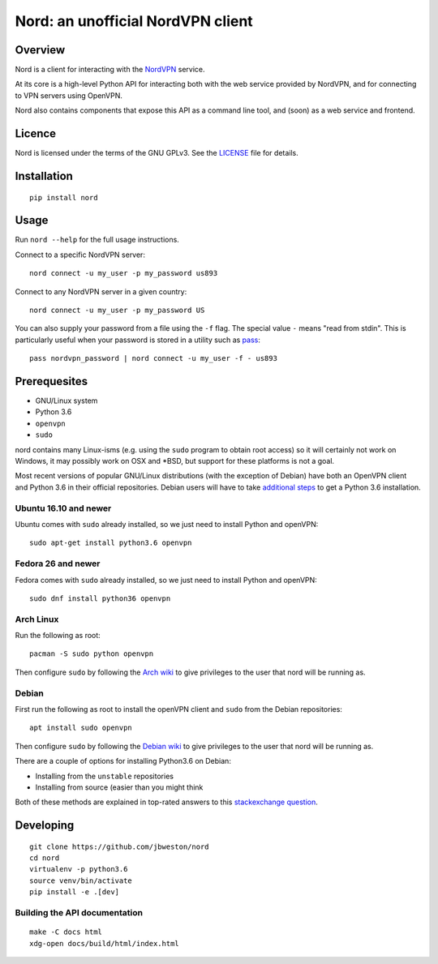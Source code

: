 Nord: an unofficial NordVPN client
==================================

.. badges-start

.. image:: https://img.shields.io/badge/License-GPL%20v3-blue.svg
   :target: https://img.shields.io/badge/License-GPL%20v3-blue.svg
   :alt: GPLv3 License

.. image:: https://badge.fury.io/py/nord.svg
   :target: https://badge.fury.io/py/nord
   :alt: PyPi package

.. image:: https://readthedocs.org/projects/nord/badge/?version=stable
   :target: http://nord.readthedocs.io/en/stable/?badge=stable
   :alt: Documentation Status

.. badges-end
.. doc-start

Overview
--------

.. overview

Nord is a client for interacting with the `NordVPN`_ service.

At its core is a high-level Python API for interacting both with the web service
provided by NordVPN, and for connecting to VPN servers using OpenVPN.

Nord also contains components that expose this API as a command line tool,
and (soon) as a web service and frontend.

.. _NordVPN: https://nordvpn.com

.. overview-end

Licence
-------
Nord is licensed under the terms of the GNU GPLv3.
See the LICENSE_ file for details.

.. _LICENSE: LICENSE

Installation
------------
::

    pip install nord

Usage
-----

Run ``nord --help`` for the full usage instructions.

Connect to a specific NordVPN server::

    nord connect -u my_user -p my_password us893

Connect to any NordVPN server in a given country::

    nord connect -u my_user -p my_password US

You can also supply your password from a file using the ``-f`` flag.
The special value ``-`` means "read from stdin". This is particularly
useful when your password is stored in a utility such as
pass_::

    pass nordvpn_password | nord connect -u my_user -f - us893

.. _pass: https://www.passwordstore.org/

Prerequesites
-------------
- GNU/Linux system
- Python 3.6
- ``openvpn``
- ``sudo``

nord contains many Linux-isms (e.g. using the ``sudo`` program to obtain root
access) so it will certainly not work on Windows, it may possibly work
on OSX and \*BSD, but support for these platforms is not a goal.

Most recent versions of popular GNU/Linux distributions (with the
exception of Debian) have both an OpenVPN client and Python 3.6
in their official repositories. Debian users will have to take
`additional steps`_ to get a Python 3.6 installation.

.. _additional steps: Debian_


Ubuntu 16.10 and newer
**********************
Ubuntu comes with ``sudo`` already installed, so we just need
to install Python and openVPN::

    sudo apt-get install python3.6 openvpn

Fedora 26 and newer
*******************
Fedora comes with ``sudo`` already installed, so we just need
to install Python and openVPN::

    sudo dnf install python36 openvpn

Arch Linux
**********
Run the following as root::

    pacman -S sudo python openvpn

Then configure ``sudo`` by following the `Arch wiki`_
to give privileges to the user that nord will be running as.

.. _Arch wiki: https://wiki.archlinux.org/index.php/sudo

Debian
******
First run the following as root to install the openVPN client and
``sudo`` from the Debian repositories::

    apt install sudo openvpn

Then configure ``sudo`` by following the `Debian wiki`_
to give privileges to the user that nord will be running as.

There are a couple of options for installing Python3.6 on Debian:

- Installing from the ``unstable`` repositories
- Installing from source (easier than you might think

Both of these methods are explained in top-rated answers to this
`stackexchange question`_.

.. _Debian wiki: https://wiki.debian.org/sudo
.. _stackexchange question:  https://unix.stackexchange.com/questions/332641/how-to-install-python-3-6

Developing
----------
::

    git clone https://github.com/jbweston/nord
    cd nord
    virtualenv -p python3.6
    source venv/bin/activate
    pip install -e .[dev]

Building the API documentation
******************************
::

    make -C docs html
    xdg-open docs/build/html/index.html
